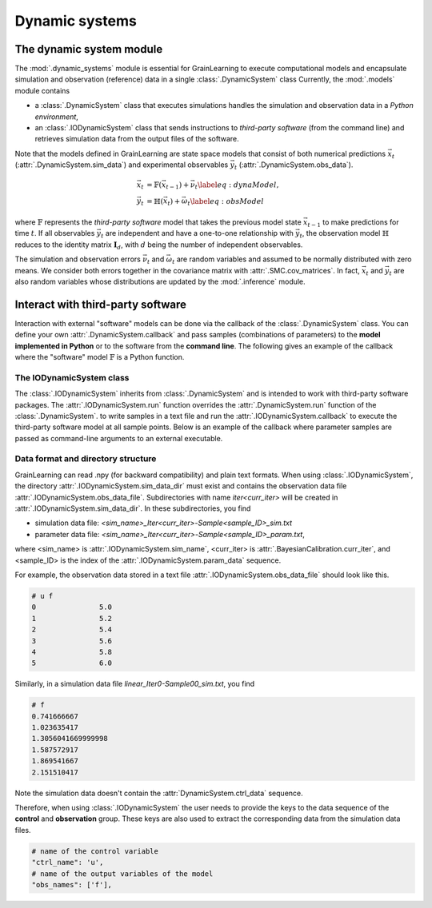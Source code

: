 Dynamic systems
===============

The dynamic system module
-------------------------

The :mod:`.dynamic_systems` module is essential for GrainLearning to execute computational models
and encapsulate simulation and observation (reference) data in a single :class:`.DynamicSystem` class
Currently, the :mod:`.models` module contains

- a :class:`.DynamicSystem` class that executes simulations handles the simulation and observation data in a *Python environment*,
- an :class:`.IODynamicSystem` class that sends instructions to *third-party software* (from the command line) and retrieves simulation data from the output files of the software.

Note that the models defined in GrainLearning are state space models
that consist of both numerical predictions :math:`\vec{x}_t` (:attr:`.DynamicSystem.sim_data`) and experimental observables :math:`\vec{y}_t` (:attr:`.DynamicSystem.obs_data`).

.. math::

	\begin{align}
	\vec{x}_t & =\mathbb{F}(\vec{x}_{t-1})+\vec{\nu}_t
	\label{eq:dynaModel},\\
	\vec{y}_t & =\mathbb{H}(\vec{x}_t)+\vec{\omega}_t
	\label{eq:obsModel}
	\end{align}

where :math:`\mathbb{F}` represents the *third-party software* model that
takes the previous model state :math:`\vec{x}_{t-1}` to make predictions for time :math:`t`. 
If all observables :math:`\vec{y}_t` are independent and have a one-to-one relationship with :math:`\vec{y}_t`,
the observation model :math:`\mathbb{H}` reduces to the identity matrix :math:`\mathbf{I}_d`, 
with :math:`d` being the number of independent observables.

The simulation and observation errors :math:`\vec{\nu}_t` and :math:`\vec{\omega}_t`
are random variables and assumed to be normally distributed with zero means.
We consider both errors together in the covariance matrix with :attr:`.SMC.cov_matrices`.
In fact, :math:`\vec{x}_t` and :math:`\vec{y}_t` are also random variables
whose distributions are updated by the :mod:`.inference` module.

Interact with third-party software
----------------------------------

Interaction with external "software" models can be done via the callback of the :class:`.DynamicSystem` class.
You can define your own :attr:`.DynamicSystem.callback`
and pass samples (combinations of parameters) to the **model implemented in Python** or to the software from the **command line**.
The following gives an example of the callback where the "software" model :math:`\mathbb{F}` is a Python function. 

.. code-block:: python
   :caption: A callback function implemented in Python

   def run_sim(model: Type["DynamicSystem"], **kwargs):
       data = []
       for params in model.param_data:
           # a linear function y = a*x + b
           y_sim = params[0] * model.ctrl_data + params[1]
           data.append(np.array(y_sim, ndmin=2))
       # assign model output to the model class
       model.sim_data = np.array(data)


The IODynamicSystem class
`````````````````````````

The :class:`.IODynamicSystem` inherits from :class:`.DynamicSystem` and is intended to work with third-party software packages.
The :attr:`.IODynamicSystem.run` function overrides the :attr:`.DynamicSystem.run` function of the :class:`.DynamicSystem`.
to write samples in a text file and run the :attr:`.IODynamicSystem.callback` to execute the third-party software model at all sample points.
Below is an example of the callback where parameter samples are passed as command-line arguments to an external executable.

.. code-block:: python
   :caption: A callback function that interacts with external software

   executable = './software'

   def run_sim(model, **kwargs):
       from math import floor, log
       import os
       # keep the naming convention consistent between iterations
       magn = floor(log(model.num_samples, 10)) + 1
       curr_iter = kwargs['curr_iter']
       # loop over and pass parameter samples to the executable
       for i, params in enumerate(model.param_data):
           description = 'Iter'+str(curr_iter)+'-Sample'+str(i).zfill(magn)
           print(" ".join([executable, '%.8e %.8e'%tuple(params), description]))
           os.system(' '.join([executable, '%.8e %.8e'%tuple(params), description]))


Data format and directory structure
```````````````````````````````````

GrainLearning can read .npy (for backward compatibility) and plain text formats.
When using :class:`.IODynamicSystem`, the directory :attr:`.IODynamicSystem.sim_data_dir` must exist and contains the observation data file :attr:`.IODynamicSystem.obs_data_file`.
Subdirectories with name `iter<curr_iter>` will be created in :attr:`.IODynamicSystem.sim_data_dir`.
In these subdirectories, you find

- simulation data file: `<sim_name>_Iter<curr_iter>-Sample<sample_ID>_sim.txt`
- parameter data file: `<sim_name>_Iter<curr_iter>-Sample<sample_ID>_param.txt`,

where <sim_name> is :attr:`.IODynamicSystem.sim_name`, <curr_iter> is :attr:`.BayesianCalibration.curr_iter`,
and <sample_ID> is the index of the :attr:`.IODynamicSystem.param_data` sequence.

For example, the observation data stored in a text file :attr:`.IODynamicSystem.obs_data_file` should look like this.

.. code-block:: text

	# u f
	0		5.0
	1		5.2
	2		5.4
	3		5.6
	4		5.8
	5		6.0

Similarly, in a simulation data file `linear_Iter0-Sample00_sim.txt`, you find

.. code-block:: text

	# f
	0.741666667
	1.023635417
	1.3056041669999998
	1.587572917
	1.869541667
	2.151510417

Note the simulation data doesn't contain the :attr:`DynamicSystem.ctrl_data` sequence.

Therefore, when using :class:`.IODynamicSystem` the user needs to provide the keys to the data sequence
of the **control** and **observation** group.
These keys are also used to extract the corresponding data from the simulation data files.

.. code-block:: python

    # name of the control variable
    "ctrl_name": 'u',
    # name of the output variables of the model
    "obs_names": ['f'],
